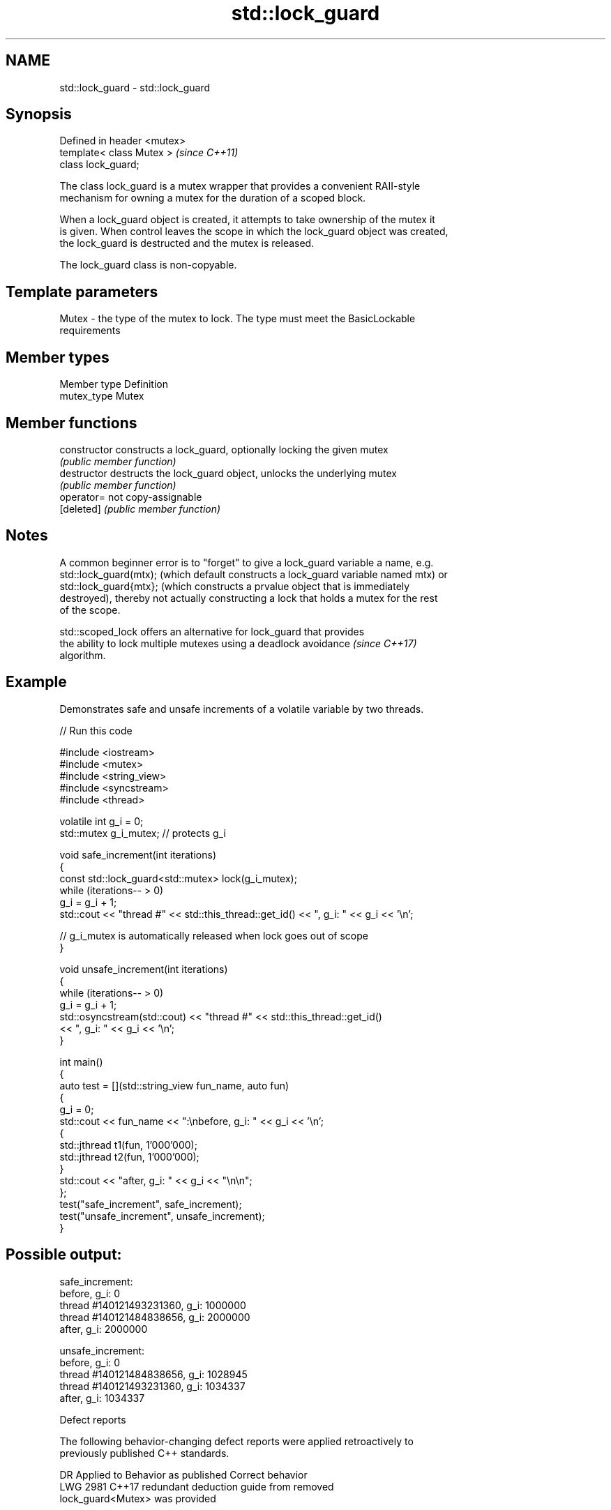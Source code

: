 .TH std::lock_guard 3 "2024.06.10" "http://cppreference.com" "C++ Standard Libary"
.SH NAME
std::lock_guard \- std::lock_guard

.SH Synopsis
   Defined in header <mutex>
   template< class Mutex >    \fI(since C++11)\fP
   class lock_guard;

   The class lock_guard is a mutex wrapper that provides a convenient RAII-style
   mechanism for owning a mutex for the duration of a scoped block.

   When a lock_guard object is created, it attempts to take ownership of the mutex it
   is given. When control leaves the scope in which the lock_guard object was created,
   the lock_guard is destructed and the mutex is released.

   The lock_guard class is non-copyable.

.SH Template parameters

   Mutex - the type of the mutex to lock. The type must meet the BasicLockable
           requirements

.SH Member types

   Member type Definition
   mutex_type  Mutex

.SH Member functions

   constructor   constructs a lock_guard, optionally locking the given mutex
                 \fI(public member function)\fP
   destructor    destructs the lock_guard object, unlocks the underlying mutex
                 \fI(public member function)\fP
   operator=     not copy-assignable
   [deleted]     \fI(public member function)\fP

.SH Notes

   A common beginner error is to "forget" to give a lock_guard variable a name, e.g.
   std::lock_guard(mtx); (which default constructs a lock_guard variable named mtx) or
   std::lock_guard{mtx}; (which constructs a prvalue object that is immediately
   destroyed), thereby not actually constructing a lock that holds a mutex for the rest
   of the scope.

   std::scoped_lock offers an alternative for lock_guard that provides
   the ability to lock multiple mutexes using a deadlock avoidance        \fI(since C++17)\fP
   algorithm.

.SH Example

   Demonstrates safe and unsafe increments of a volatile variable by two threads.


// Run this code

 #include <iostream>
 #include <mutex>
 #include <string_view>
 #include <syncstream>
 #include <thread>

 volatile int g_i = 0;
 std::mutex g_i_mutex;  // protects g_i

 void safe_increment(int iterations)
 {
     const std::lock_guard<std::mutex> lock(g_i_mutex);
     while (iterations-- > 0)
         g_i = g_i + 1;
     std::cout << "thread #" << std::this_thread::get_id() << ", g_i: " << g_i << '\\n';

     // g_i_mutex is automatically released when lock goes out of scope
 }

 void unsafe_increment(int iterations)
 {
     while (iterations-- > 0)
         g_i = g_i + 1;
     std::osyncstream(std::cout) << "thread #" << std::this_thread::get_id()
                                 << ", g_i: " << g_i << '\\n';
 }

 int main()
 {
     auto test = [](std::string_view fun_name, auto fun)
     {
         g_i = 0;
         std::cout << fun_name << ":\\nbefore, g_i: " << g_i << '\\n';
         {
             std::jthread t1(fun, 1'000'000);
             std::jthread t2(fun, 1'000'000);
         }
         std::cout << "after, g_i: " << g_i << "\\n\\n";
     };
     test("safe_increment", safe_increment);
     test("unsafe_increment", unsafe_increment);
 }

.SH Possible output:

 safe_increment:
 before, g_i: 0
 thread #140121493231360, g_i: 1000000
 thread #140121484838656, g_i: 2000000
 after, g_i: 2000000

 unsafe_increment:
 before, g_i: 0
 thread #140121484838656, g_i: 1028945
 thread #140121493231360, g_i: 1034337
 after, g_i: 1034337

   Defect reports

   The following behavior-changing defect reports were applied retroactively to
   previously published C++ standards.

      DR    Applied to              Behavior as published              Correct behavior
   LWG 2981 C++17      redundant deduction guide from                  removed
                       lock_guard<Mutex> was provided

.SH See also

   unique_lock implements movable mutex ownership wrapper
   \fI(C++11)\fP     \fI(class template)\fP
   scoped_lock deadlock-avoiding RAII wrapper for multiple mutexes
   \fI(C++17)\fP     \fI(class template)\fP

